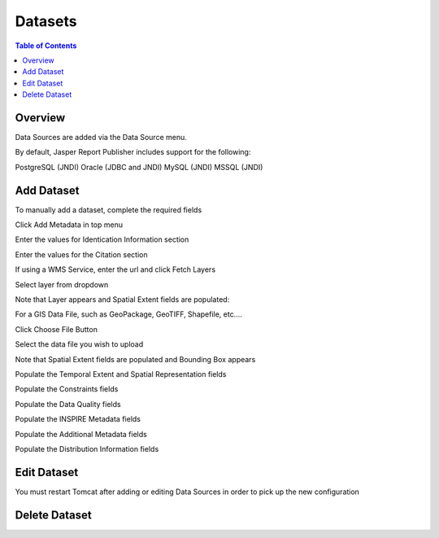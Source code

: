 .. This is a comment. Note how any initial comments are moved by
   transforms to after the document title, subtitle, and docinfo.

.. demo.rst from: http://docutils.sourceforge.net/docs/user/rst/demo.txt

.. |EXAMPLE| image:: static/yi_jing_01_chien.jpg
   :width: 1em

**********************
Datasets
**********************

.. contents:: Table of Contents
Overview
==================

Data Sources are added via the Data Source menu.

By default, Jasper Report Publisher includes support for the following:

PostgreSQL (JNDI)
Oracle (JDBC and JNDI)
MySQL (JNDI)
MSSQL (JNDI)

Add Dataset
================

To manually add a dataset, complete the required fields

Click Add Metadata in top menu

.. image:: ../../_static/metadata-add-1.png


Enter the values for Identication Information section

.. image:: ../../_static/metadata-add-2.png


Enter the values for the Citation section

.. image:: ../../_static/metadata-add-3.png

If using a WMS Service, enter the url and click Fetch Layers

.. image:: ../../_static/metadata-add-4.png

Select layer from dropdown

.. image:: ../../_static/metadata-add-5.png

Note that Layer appears and Spatial Extent fields are populated:

.. image:: ../../_static/metadata-add-6.png



For a GIS Data File, such as GeoPackage, GeoTIFF, Shapefile, etc....

Click Choose File Button

.. image:: ../../_static/metadata-add-7.png

Select the data file you wish to upload

.. image:: ../../_static/metadata-add-8.png


Note that Spatial Extent fields are populated and Bounding Box appears

.. image:: ../../_static/metadata-add-9.png

Populate the Temporal Extent and Spatial Representation fields

.. image:: ../../_static/metadata-add-10.png

Populate the Constraints fields

.. image:: ../../_static/metadata-add-11.png

Populate the Data Quality fields

.. image:: ../../_static/metadata-add-12.png

Populate the INSPIRE Metadata fields

.. image:: ../../_static/metadata-add-13.png

Populate the Additional Metadata fields

.. image:: ../../_static/metadata-add-14.png

Populate the Distribution Information fields

.. image:: ../../_static/metadata-add-15.png



Edit Dataset
================

You must restart Tomcat after adding or editing Data Sources in order to pick up the new configuration

.. image:: ../../_static/tomcat-restart.png


Delete Dataset
================









